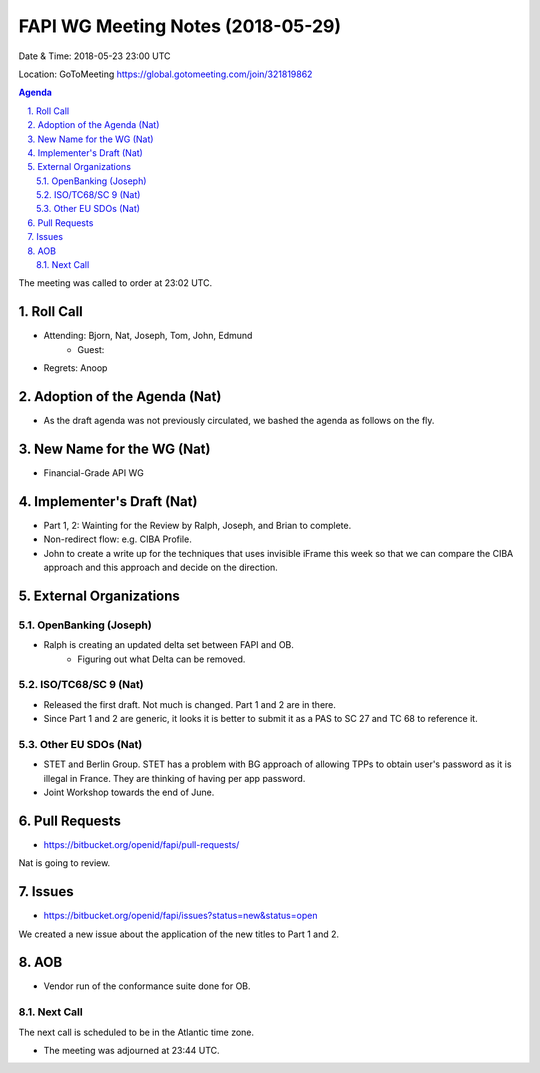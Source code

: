 ============================================
FAPI WG Meeting Notes (2018-05-29)
============================================
Date & Time: 2018-05-23 23:00 UTC

Location: GoToMeeting https://global.gotomeeting.com/join/321819862

.. sectnum:: 
   :suffix: .


.. contents:: Agenda

The meeting was called to order at 23:02 UTC. 

Roll Call
===========
* Attending: Bjorn, Nat, Joseph, Tom, John, Edmund
   * Guest: 
* Regrets:  Anoop

Adoption of the Agenda (Nat)
==================================
* As the draft agenda was not previously circulated, we bashed the agenda as follows on the fly. 

New Name for the WG (Nat)
===========================
* Financial-Grade API WG

Implementer's Draft (Nat)
==========================
* Part 1, 2: Wainting for the Review by Ralph, Joseph, and Brian to complete. 
* Non-redirect flow: e.g. CIBA Profile. 
* John to create a write up for the techniques that uses invisible iFrame this week so that we can compare the CIBA approach and this approach and decide on the direction. 

External Organizations
=========================

OpenBanking (Joseph)
----------------------
* Ralph is creating an updated delta set between FAPI and OB. 
   * Figuring out what Delta can be removed. 

ISO/TC68/SC 9 (Nat)
----------------------
* Released the first draft. Not much is changed. Part 1 and 2 are in there. 
* Since Part 1 and 2 are generic, it looks it is better to submit it as a PAS to SC 27 and TC 68 to reference it. 

Other EU SDOs (Nat)
------------------------
* STET and Berlin Group. STET has a problem with BG approach of allowing TPPs to obtain user's password as it is illegal in France. They are thinking of having per app password. 
* Joint Workshop towards the end of June. 

Pull Requests
================
* https://bitbucket.org/openid/fapi/pull-requests/

Nat is going to review. 

Issues
===========
* https://bitbucket.org/openid/fapi/issues?status=new&status=open

We created a new issue about the application of the new titles to Part 1 and 2. 


AOB
===========
* Vendor run of the conformance suite done for OB. 

Next Call
-----------------------
The next call is scheduled to be in the Atlantic time zone. 

* The meeting was adjourned at 23:44 UTC.